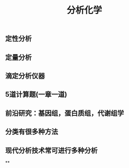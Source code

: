 #+TITLE: 分析化学

** 定性分析
** 定量分析
** 滴定分析仪器
** 5道计算题(一章一道)
** 前沿研究：基因组，蛋白质组，代谢组学
** 分类有很多种方法
** 现代分析技术常可进行多种分析
**
